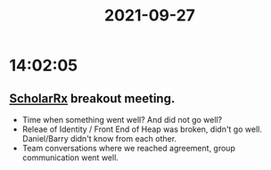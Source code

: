 :PROPERTIES:
:ID:       4B8F2540-895D-449C-A31F-6D3697757E89
:END:
#+TITLE: 2021-09-27
#+filetags: Daily

* 14:02:05

** [[id:23E5974A-2B42-401E-A6D8-6C5BDD514D83][ScholarRx]] breakout meeting.
- Time when something went well? And did not go well?
- Releae of Identity / Front End of Heap was broken, didn't go well. Daniel/Barry didn't know from each other.
- Team conversations where we reached agreement, group communication went well.
